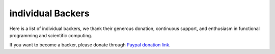 individual Backers
=================================================

Here is a list of individual backers, we thank their generous donation,
continuous support, and enthusiasm in functional programming and scientific
computing.

If you want to become a backer, please donate through
`Paypal donation link <https://www.paypal.me/ocaml>`_.
